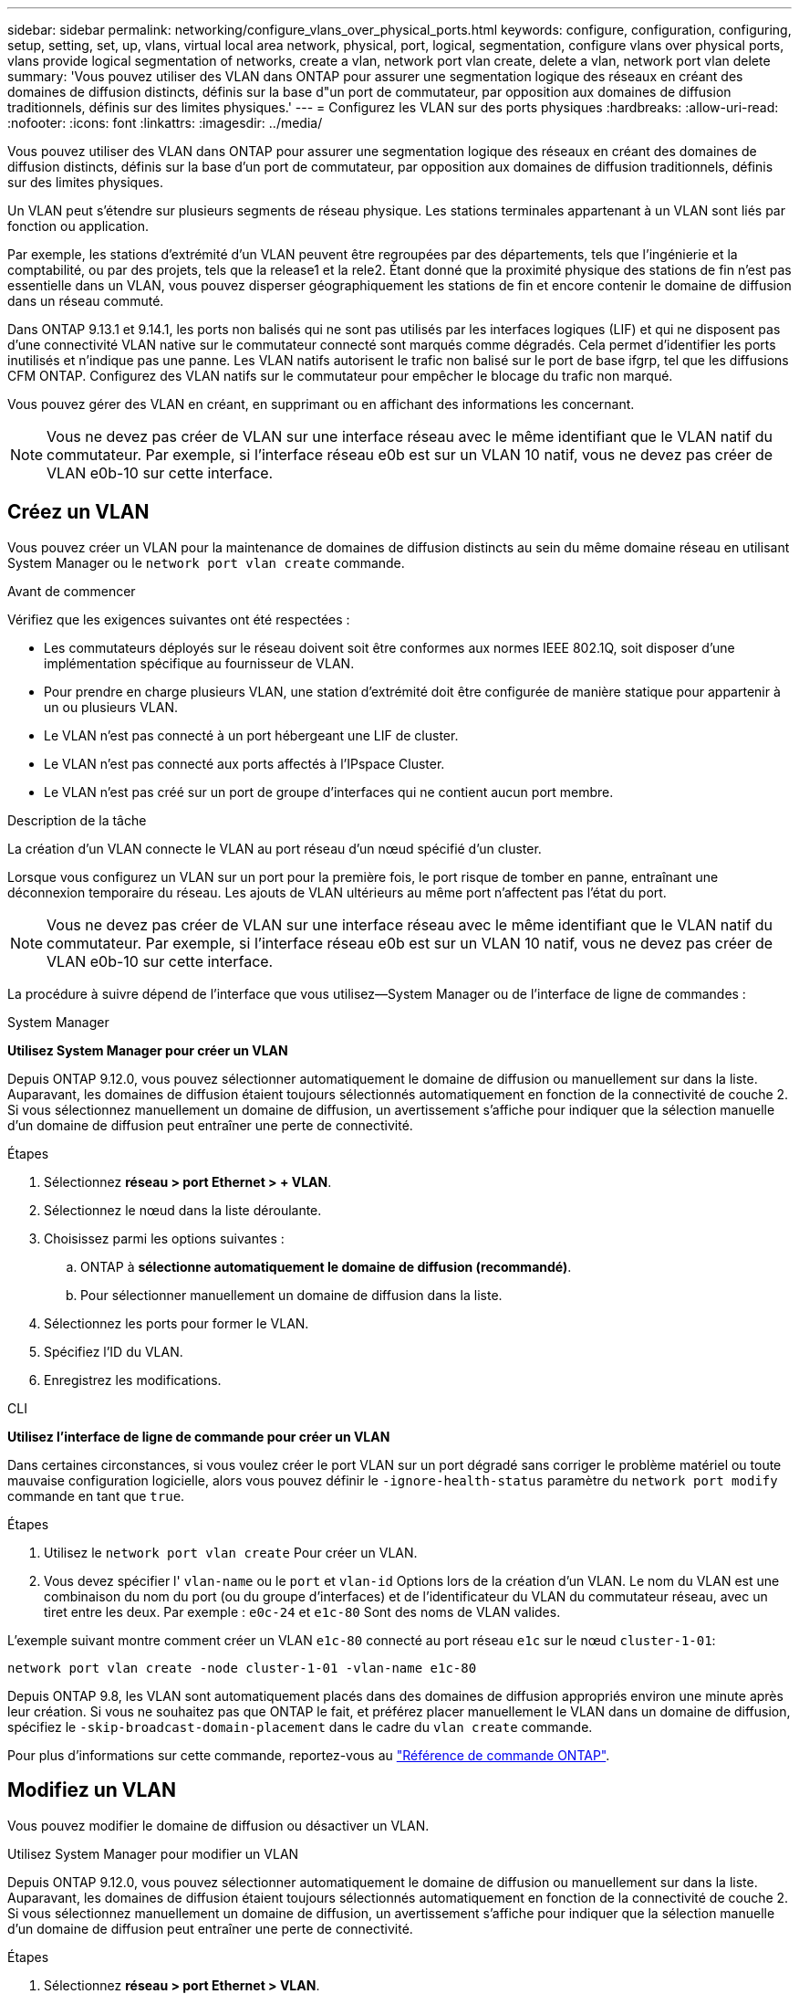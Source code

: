 ---
sidebar: sidebar 
permalink: networking/configure_vlans_over_physical_ports.html 
keywords: configure, configuration, configuring, setup, setting, set, up, vlans, virtual local area network, physical, port, logical, segmentation, configure vlans over physical ports, vlans provide logical segmentation of networks, create a vlan, network port vlan create, delete a vlan, network port vlan delete 
summary: 'Vous pouvez utiliser des VLAN dans ONTAP pour assurer une segmentation logique des réseaux en créant des domaines de diffusion distincts, définis sur la base d"un port de commutateur, par opposition aux domaines de diffusion traditionnels, définis sur des limites physiques.' 
---
= Configurez les VLAN sur des ports physiques
:hardbreaks:
:allow-uri-read: 
:nofooter: 
:icons: font
:linkattrs: 
:imagesdir: ../media/


[role="lead"]
Vous pouvez utiliser des VLAN dans ONTAP pour assurer une segmentation logique des réseaux en créant des domaines de diffusion distincts, définis sur la base d'un port de commutateur, par opposition aux domaines de diffusion traditionnels, définis sur des limites physiques.

Un VLAN peut s'étendre sur plusieurs segments de réseau physique. Les stations terminales appartenant à un VLAN sont liés par fonction ou application.

Par exemple, les stations d'extrémité d'un VLAN peuvent être regroupées par des départements, tels que l'ingénierie et la comptabilité, ou par des projets, tels que la release1 et la rele2. Étant donné que la proximité physique des stations de fin n'est pas essentielle dans un VLAN, vous pouvez disperser géographiquement les stations de fin et encore contenir le domaine de diffusion dans un réseau commuté.

Dans ONTAP 9.13.1 et 9.14.1, les ports non balisés qui ne sont pas utilisés par les interfaces logiques (LIF) et qui ne disposent pas d'une connectivité VLAN native sur le commutateur connecté sont marqués comme dégradés. Cela permet d'identifier les ports inutilisés et n'indique pas une panne. Les VLAN natifs autorisent le trafic non balisé sur le port de base ifgrp, tel que les diffusions CFM ONTAP. Configurez des VLAN natifs sur le commutateur pour empêcher le blocage du trafic non marqué.

Vous pouvez gérer des VLAN en créant, en supprimant ou en affichant des informations les concernant.


NOTE: Vous ne devez pas créer de VLAN sur une interface réseau avec le même identifiant que le VLAN natif du commutateur. Par exemple, si l'interface réseau e0b est sur un VLAN 10 natif, vous ne devez pas créer de VLAN e0b-10 sur cette interface.



== Créez un VLAN

Vous pouvez créer un VLAN pour la maintenance de domaines de diffusion distincts au sein du même domaine réseau en utilisant System Manager ou le `network port vlan create` commande.

.Avant de commencer
Vérifiez que les exigences suivantes ont été respectées :

* Les commutateurs déployés sur le réseau doivent soit être conformes aux normes IEEE 802.1Q, soit disposer d'une implémentation spécifique au fournisseur de VLAN.
* Pour prendre en charge plusieurs VLAN, une station d'extrémité doit être configurée de manière statique pour appartenir à un ou plusieurs VLAN.
* Le VLAN n'est pas connecté à un port hébergeant une LIF de cluster.
* Le VLAN n'est pas connecté aux ports affectés à l'IPspace Cluster.
* Le VLAN n'est pas créé sur un port de groupe d'interfaces qui ne contient aucun port membre.


.Description de la tâche
La création d'un VLAN connecte le VLAN au port réseau d'un nœud spécifié d'un cluster.

Lorsque vous configurez un VLAN sur un port pour la première fois, le port risque de tomber en panne, entraînant une déconnexion temporaire du réseau. Les ajouts de VLAN ultérieurs au même port n'affectent pas l'état du port.


NOTE: Vous ne devez pas créer de VLAN sur une interface réseau avec le même identifiant que le VLAN natif du commutateur. Par exemple, si l'interface réseau e0b est sur un VLAN 10 natif, vous ne devez pas créer de VLAN e0b-10 sur cette interface.

La procédure à suivre dépend de l'interface que vous utilisez--System Manager ou de l'interface de ligne de commandes :

[role="tabbed-block"]
====
.System Manager
--
*Utilisez System Manager pour créer un VLAN*

Depuis ONTAP 9.12.0, vous pouvez sélectionner automatiquement le domaine de diffusion ou manuellement sur dans la liste. Auparavant, les domaines de diffusion étaient toujours sélectionnés automatiquement en fonction de la connectivité de couche 2. Si vous sélectionnez manuellement un domaine de diffusion, un avertissement s'affiche pour indiquer que la sélection manuelle d'un domaine de diffusion peut entraîner une perte de connectivité.

.Étapes
. Sélectionnez *réseau > port Ethernet > + VLAN*.
. Sélectionnez le nœud dans la liste déroulante.
. Choisissez parmi les options suivantes :
+
.. ONTAP à *sélectionne automatiquement le domaine de diffusion (recommandé)*.
.. Pour sélectionner manuellement un domaine de diffusion dans la liste.


. Sélectionnez les ports pour former le VLAN.
. Spécifiez l'ID du VLAN.
. Enregistrez les modifications.


--
.CLI
--
*Utilisez l'interface de ligne de commande pour créer un VLAN*

Dans certaines circonstances, si vous voulez créer le port VLAN sur un port dégradé sans corriger le problème matériel ou toute mauvaise configuration logicielle, alors vous pouvez définir le `-ignore-health-status` paramètre du `network port modify` commande en tant que `true`.

.Étapes
. Utilisez le `network port vlan create` Pour créer un VLAN.
. Vous devez spécifier l' `vlan-name` ou le `port` et `vlan-id` Options lors de la création d'un VLAN.
Le nom du VLAN est une combinaison du nom du port (ou du groupe d'interfaces) et de l'identificateur du VLAN du commutateur réseau, avec un tiret entre les deux. Par exemple : `e0c-24` et `e1c-80` Sont des noms de VLAN valides.


L'exemple suivant montre comment créer un VLAN `e1c-80` connecté au port réseau `e1c` sur le nœud `cluster-1-01`:

....
network port vlan create -node cluster-1-01 -vlan-name e1c-80
....
Depuis ONTAP 9.8, les VLAN sont automatiquement placés dans des domaines de diffusion appropriés environ une minute après leur création. Si vous ne souhaitez pas que ONTAP le fait, et préférez placer manuellement le VLAN dans un domaine de diffusion, spécifiez le `-skip-broadcast-domain-placement` dans le cadre du `vlan create` commande.

Pour plus d'informations sur cette commande, reportez-vous au https://docs.netapp.com/us-en/ontap-cli["Référence de commande ONTAP"^].

--
====


== Modifiez un VLAN

Vous pouvez modifier le domaine de diffusion ou désactiver un VLAN.

.Utilisez System Manager pour modifier un VLAN
Depuis ONTAP 9.12.0, vous pouvez sélectionner automatiquement le domaine de diffusion ou manuellement sur dans la liste. Auparavant, les domaines de diffusion étaient toujours sélectionnés automatiquement en fonction de la connectivité de couche 2. Si vous sélectionnez manuellement un domaine de diffusion, un avertissement s'affiche pour indiquer que la sélection manuelle d'un domaine de diffusion peut entraîner une perte de connectivité.

.Étapes
. Sélectionnez *réseau > port Ethernet > VLAN*.
. Sélectionnez l'icône de modification.
. Effectuez l'une des opérations suivantes :
+
** Modifiez le domaine de diffusion en sélectionnant un autre domaine dans la liste.
** Décochez la case *Enabled*.


. Enregistrez les modifications.




== Supprimer un VLAN

Vous devrez peut-être supprimer un VLAN avant de retirer une carte réseau de son logement. Lorsque vous supprimez un VLAN, il est automatiquement supprimé de toutes les règles et groupes de basculement qui l'utilisent.

.Avant de commencer
Assurez-vous qu'il n'y a pas de LIFs associées au VLAN.

.Description de la tâche
La suppression du dernier VLAN d'un port peut provoquer une déconnexion temporaire du réseau du port.

La procédure à suivre dépend de l'interface que vous utilisez--System Manager ou de l'interface de ligne de commandes :

[role="tabbed-block"]
====
.System Manager
--
*Utilisez System Manager pour supprimer un VLAN*

.Étapes
. Sélectionnez *réseau > port Ethernet > VLAN*.
. Sélectionnez le VLAN à supprimer.
. Cliquez sur *Supprimer*.


--
.CLI
--
*Utilisez l'interface de ligne de commande pour supprimer un VLAN*

.Étape
Utilisez le `network port vlan delete` Commande de suppression d'un VLAN.

L'exemple suivant montre comment supprimer un VLAN `e1c-80` dans le port réseau `e1c` sur le nœud `cluster-1-01`:

....
network port vlan delete -node cluster-1-01 -vlan-name e1c-80
....
--
====